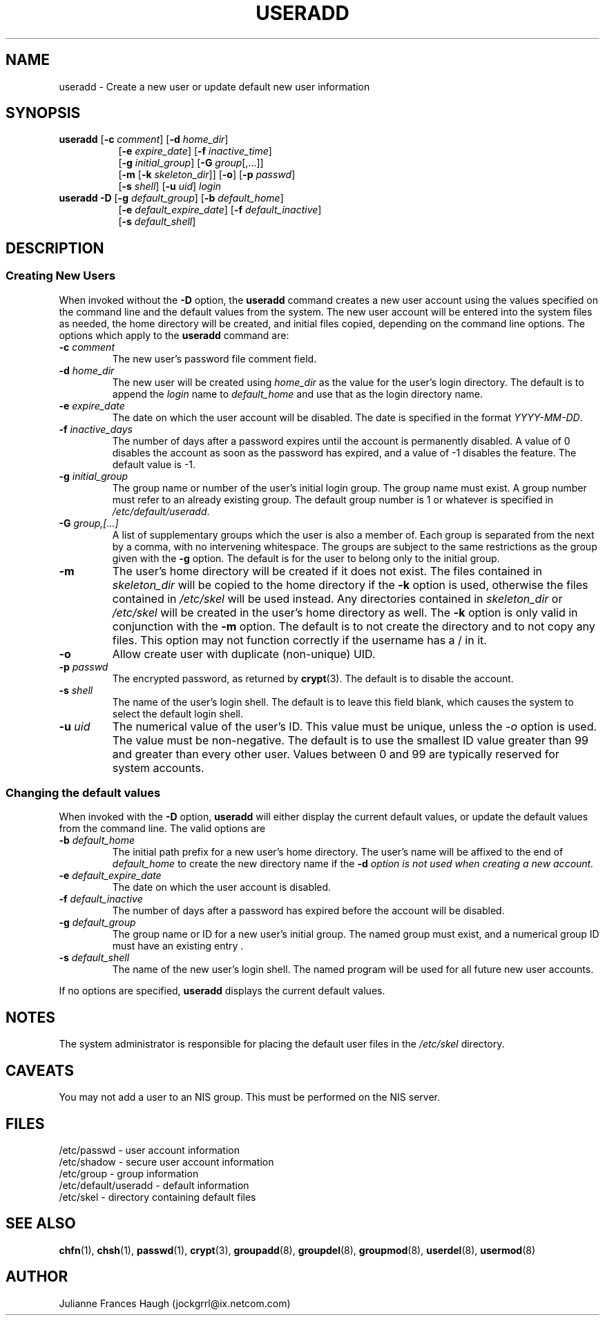 .\"$Id: useradd.8,v 1.13 2002/03/08 04:39:12 kloczek Exp $
.\" Copyright 1991 - 1994, Julianne Frances Haugh
.\" All rights reserved.
.\"
.\" Redistribution and use in source and binary forms, with or without
.\" modification, are permitted provided that the following conditions
.\" are met:
.\" 1. Redistributions of source code must retain the above copyright
.\"    notice, this list of conditions and the following disclaimer.
.\" 2. Redistributions in binary form must reproduce the above copyright
.\"    notice, this list of conditions and the following disclaimer in the
.\"    documentation and/or other materials provided with the distribution.
.\" 3. Neither the name of Julianne F. Haugh nor the names of its contributors
.\"    may be used to endorse or promote products derived from this software
.\"    without specific prior written permission.
.\"
.\" THIS SOFTWARE IS PROVIDED BY JULIE HAUGH AND CONTRIBUTORS ``AS IS'' AND
.\" ANY EXPRESS OR IMPLIED WARRANTIES, INCLUDING, BUT NOT LIMITED TO, THE
.\" IMPLIED WARRANTIES OF MERCHANTABILITY AND FITNESS FOR A PARTICULAR PURPOSE
.\" ARE DISCLAIMED.  IN NO EVENT SHALL JULIE HAUGH OR CONTRIBUTORS BE LIABLE
.\" FOR ANY DIRECT, INDIRECT, INCIDENTAL, SPECIAL, EXEMPLARY, OR CONSEQUENTIAL
.\" DAMAGES (INCLUDING, BUT NOT LIMITED TO, PROCUREMENT OF SUBSTITUTE GOODS
.\" OR SERVICES; LOSS OF USE, DATA, OR PROFITS; OR BUSINESS INTERRUPTION)
.\" HOWEVER CAUSED AND ON ANY THEORY OF LIABILITY, WHETHER IN CONTRACT, STRICT
.\" LIABILITY, OR TORT (INCLUDING NEGLIGENCE OR OTHERWISE) ARISING IN ANY WAY
.\" OUT OF THE USE OF THIS SOFTWARE, EVEN IF ADVISED OF THE POSSIBILITY OF
.\" SUCH DAMAGE.
.TH USERADD 8
.SH NAME
useradd \- Create a new user or update default new user information
.SH SYNOPSIS
.TP 8
\fBuseradd\fR [\fB-c\fR \fIcomment\fR] [\fB-d\fR \fIhome_dir\fR]
.br
[\fB-e\fR \fIexpire_date\fR] [\fB-f\fR \fIinactive_time\fR]
.br
[\fB-g\fR \fIinitial_group\fR] [\fB-G\fR \fIgroup\fR[,...]]
.br
[\fB-m\fR [\fB-k\fR \fIskeleton_dir\fR]] [\fB-o\fR] [\fB-p\fR \fIpasswd\fR]
.br
[\fB-s\fR \fIshell\fR] [\fB-u\fR \fIuid\fR] \fIlogin\fR
.TP 8
\fBuseradd\fR \fB-D\fR [\fB-g\fI default_group\fR] [\fB-b\fI default_home\fR]
.br
[\fB-e\fI default_expire_date\fR] [\fB-f\fI default_inactive\fR]
.br
[\fB-s\fI default_shell\fR]
.SH DESCRIPTION
.SS Creating New Users
When invoked without the \fB-D\fR option, the \fBuseradd\fR command
creates a new user account using the values specified on the
command line and the default values from the system.
The new user account will be entered into the system files as needed,
the home directory will be created, and initial files copied, depending
on the command line options.
The options which apply to the \fBuseradd\fR command are:
.IP "\fB-c \fIcomment\fR"
The new user's password file comment field.
.IP "\fB-d \fIhome_dir\fR"
The new user will be created using \fIhome_dir\fR as the value for
the user's login directory.
The default is to append the \fIlogin\fR name to \fIdefault_home\fR
and use that as the login directory name.
.IP "\fB-e \fIexpire_date\fR"
The date on which the user account will be disabled.
The date is specified in the format \fIYYYY-MM-DD\fR.
.IP "\fB-f \fIinactive_days\fR"
The number of days after a password expires until the account
is permanently disabled.
A value of 0 disables the account as soon as the password has
expired, and a value of -1 disables the feature.
The default value is -1.
.IP "\fB-g \fIinitial_group\fR"
The group name or number of the user's initial login group.
The group name must exist.  A group number must refer to an
already existing group.
The default group number is 1 or whatever is specified in
\fI/etc/default/useradd\fR.
.IP "\fB-G \fIgroup,[...]\fR"
A list of supplementary groups which the user is also a member
of.
Each group is separated from the next by a comma, with no
intervening whitespace.
The groups are subject to the same restrictions as the group
given with the \fB-g\fR option.
The default is for the user to belong only to the initial group.
.IP \fB-m\fR
The user's home directory will be created if it does not exist.
The files contained in \fIskeleton_dir\fR will be copied to the
home directory if the \fB-k\fR option is used, otherwise the
files contained in \fI/etc/skel\fR will be used instead.
Any directories contained in \fIskeleton_dir\fR or \fI/etc/skel\fR
will be created in the user's home directory as well.
The \fB-k\fR option is only valid in conjunction with the \fB-m\fR
option.
The default is to not create the directory and to not copy any
files.
This option may not function correctly if the username has a / in it.
.IP "\fB-o\fR"
Allow create user with duplicate (non-unique) UID.
.IP "\fB-p \fIpasswd\fR"
The encrypted password, as returned by \fBcrypt\fR(3).
The default is to disable the account.
.IP "\fB-s \fIshell\fR"
The name of the user's login shell.
The default is to leave this field blank, which causes the system
to select the default login shell.
.IP "\fB-u \fIuid\fR"
The numerical value of the user's ID.
This value must be unique, unless the \fI-o\fR option is used.
The value must be non-negative.
The default is to use the smallest ID value greater than 99 and
greater than every other user.
Values between 0 and 99 are typically reserved for system accounts.
.SS Changing the default values
When invoked with the \fB-D\fR option, \fBuseradd\fR will either
display the current default values, or update the default values
from the command line.
The valid options are
.IP "\fB-b \fIdefault_home\fR"
The initial path prefix for a new user's home directory.
The user's name will be affixed to the end of \fIdefault_home\fR
to create the new directory name if the \fB-d\fI option is not
used when creating a new account.
.IP "\fB-e \fIdefault_expire_date\fR"
The date on which the user account is disabled.
.IP "\fB-f \fIdefault_inactive\fR"
The number of days after a password has expired before the
account will be disabled.
.IP "\fB-g \fIdefault_group\fR"
The group name or ID for a new user's initial group.
The named group must exist, and a numerical group ID must have
an existing entry .
.IP "\fB-s \fIdefault_shell\fR"
The name of the new user's login shell.
The named program will be used for all future new user accounts.
.PP
If no options are specified, \fBuseradd\fR displays the current
default values.
.SH NOTES
The system administrator is responsible for placing the default
user files in the \fI/etc/skel\fR directory.
.SH CAVEATS
You may not add a user to an NIS group.
This must be performed on the NIS server.
.SH FILES
/etc/passwd \- user account information
.br
/etc/shadow \- secure user account information
.br
/etc/group \- group information
.br
/etc/default/useradd \- default information
.br
/etc/skel \- directory containing default files
.SH SEE ALSO
.BR chfn (1),
.BR chsh (1),
.BR passwd (1),
.BR crypt (3),
.BR groupadd (8),
.BR groupdel (8),
.BR groupmod (8),
.BR userdel (8),
.BR usermod (8)
.SH AUTHOR
Julianne Frances Haugh (jockgrrl@ix.netcom.com)

